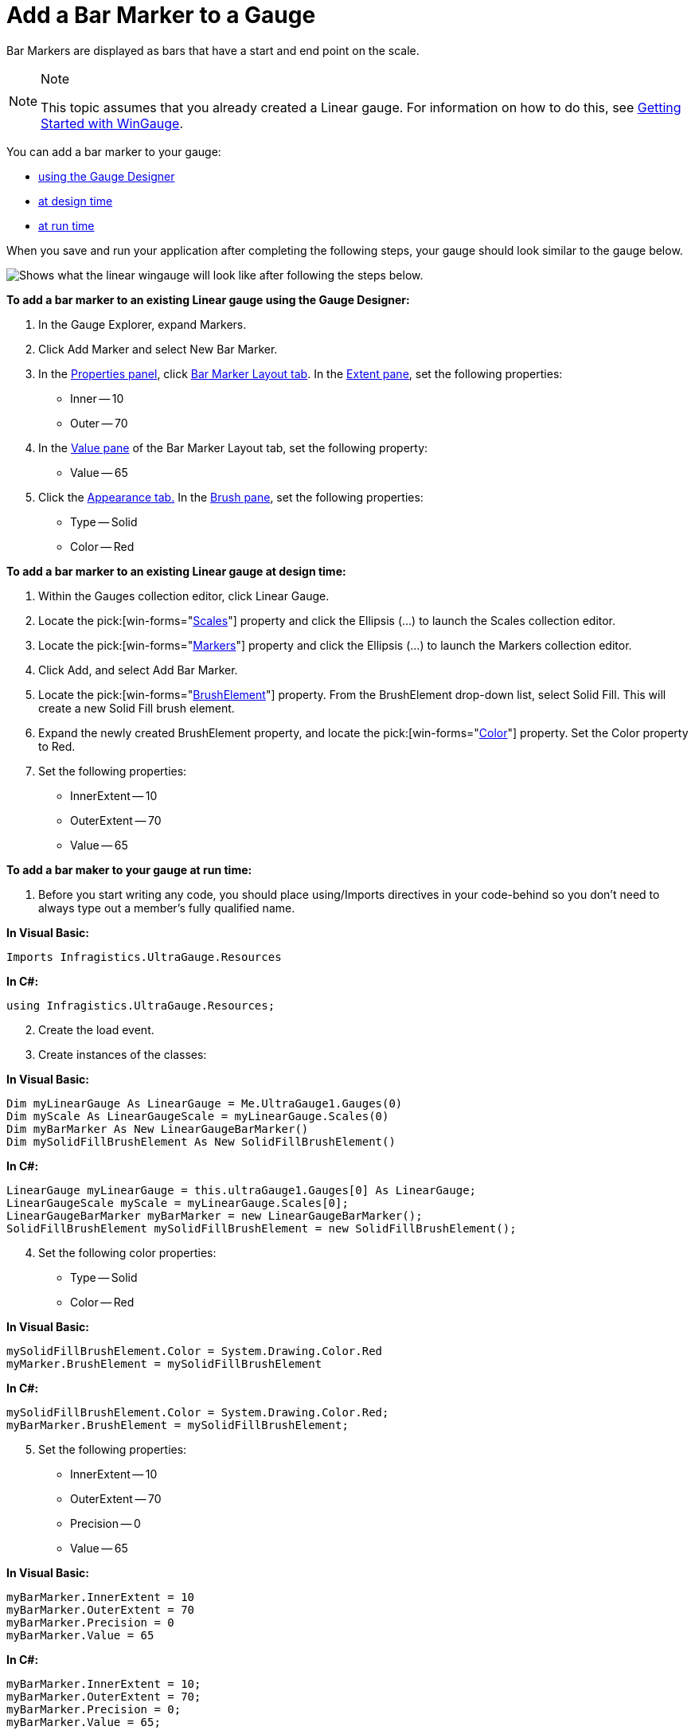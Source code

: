 ﻿////

|metadata|
{
    "name": "wingauge-add-a-bar-marker-to-a-gauge",
    "controlName": ["WinGauge"],
    "tags": ["Charting"],
    "guid": "{D2EC7150-5936-4FCC-B9A2-7EFE05804379}",  
    "buildFlags": [],
    "createdOn": "0001-01-01T00:00:00Z"
}
|metadata|
////

= Add a Bar Marker to a Gauge

Bar Markers are displayed as bars that have a start and end point on the scale.

.Note
[NOTE]
====
This topic assumes that you already created a Linear gauge. For information on how to do this, see link:wingauge-getting-started-with-wingauge.html[Getting Started with WinGauge].
====

You can add a bar marker to your gauge:

* <<gaugeDesigner,using the Gauge Designer>>
* <<designTime,at design time>>
* <<runTime,at run time>>

When you save and run your application after completing the following steps, your gauge should look similar to the gauge below.

image::images/Gauge_How_Do_I_Add_Bar_Marker_01.png[Shows what the linear wingauge will look like after following the steps below.]

[[gaugeDesigner]]
*To add a bar marker to an existing Linear gauge using the Gauge Designer:*

[start=1]
. In the Gauge Explorer, expand Markers.
[start=2]
. Click Add Marker and select New Bar Marker.
[start=3]
. In the link:wingauge-properties-panel.html[Properties panel], click link:wingauge-bar-marker-layout-tab.html[Bar Marker Layout tab]. In the link:wingauge-bar-marker-extent-pane.html[Extent pane], set the following properties:

** Inner -- 10
** Outer -- 70

[start=4]
. In the link:wingauge-bar-marker-value-pane.html[Value pane] of the Bar Marker Layout tab, set the following property:

** Value -- 65

[start=5]
. Click the link:wingauge-appearance-tab.html[Appearance tab.] In the link:wingauge-brush-pane.html[Brush pane], set the following properties:

** Type -- Solid
** Color -- Red

[[designTime]]
*To add a bar marker to an existing Linear gauge at design time:*

[start=1]
. Within the Gauges collection editor, click Linear Gauge.
[start=2]
. Locate the  pick:[win-forms="link:{ApiPlatform}win.ultrawingauge{ApiVersion}~infragistics.ultragauge.resources.lineargauge~scales.html[Scales]"]  property and click the Ellipsis (…) to launch the Scales collection editor.
[start=3]
. Locate the  pick:[win-forms="link:{ApiPlatform}win.ultrawingauge{ApiVersion}~infragistics.ultragauge.resources.lineargaugescale~markers.html[Markers]"]  property and click the Ellipsis (…) to launch the Markers collection editor.
[start=4]
. Click Add, and select Add Bar Marker.
[start=5]
. Locate the  pick:[win-forms="link:{ApiPlatform}win.ultrawingauge{ApiVersion}~infragistics.ultragauge.resources.brushelement.html[BrushElement]"]  property. From the BrushElement drop-down list, select Solid Fill. This will create a new Solid Fill brush element.
[start=6]
. Expand the newly created BrushElement property, and locate the  pick:[win-forms="link:{ApiPlatform}win.ultrawingauge{ApiVersion}~infragistics.ultragauge.resources.solidfillbrushelement~color.html[Color]"]  property. Set the Color property to Red.
[start=7]
. Set the following properties:

** InnerExtent -- 10
** OuterExtent -- 70
** Value -- 65

[[runTime]]
*To add a bar maker to your gauge at run time:*

[start=1]
. Before you start writing any code, you should place using/Imports directives in your code-behind so you don't need to always type out a member's fully qualified name.

*In Visual Basic:*

----
Imports Infragistics.UltraGauge.Resources
----

*In C#:*

----
using Infragistics.UltraGauge.Resources;
----

[start=2]
. Create the load event.
[start=3]
. Create instances of the classes:

*In Visual Basic:*

----
Dim myLinearGauge As LinearGauge = Me.UltraGauge1.Gauges(0)
Dim myScale As LinearGaugeScale = myLinearGauge.Scales(0)
Dim myBarMarker As New LinearGaugeBarMarker()
Dim mySolidFillBrushElement As New SolidFillBrushElement()
----

*In C#:*

----
LinearGauge myLinearGauge = this.ultraGauge1.Gauges[0] As LinearGauge;
LinearGaugeScale myScale = myLinearGauge.Scales[0];
LinearGaugeBarMarker myBarMarker = new LinearGaugeBarMarker();
SolidFillBrushElement mySolidFillBrushElement = new SolidFillBrushElement();
----

[start=4]
. Set the following color properties:

** Type -- Solid
** Color -- Red

*In Visual Basic:*

----
mySolidFillBrushElement.Color = System.Drawing.Color.Red
myMarker.BrushElement = mySolidFillBrushElement
----

*In C#:*

----
mySolidFillBrushElement.Color = System.Drawing.Color.Red;
myBarMarker.BrushElement = mySolidFillBrushElement;
----

[start=5]
. Set the following properties:

** InnerExtent -- 10
** OuterExtent -- 70
** Precision -- 0
** Value -- 65

*In Visual Basic:*

----
myBarMarker.InnerExtent = 10
myBarMarker.OuterExtent = 70
myBarMarker.Precision = 0
myBarMarker.Value = 65
----

*In C#:*

----
myBarMarker.InnerExtent = 10;
myBarMarker.OuterExtent = 70;
myBarMarker.Precision = 0;
myBarMarker.Value = 65;
----

[start=6]
. Add your bar marker to the Scales collection:

*In Visual Basic:*

----
myScale.Markers.Add(myBarMarker)
----

*In C#:*

----
myScale.Markers.Add(myBarMarker);
----